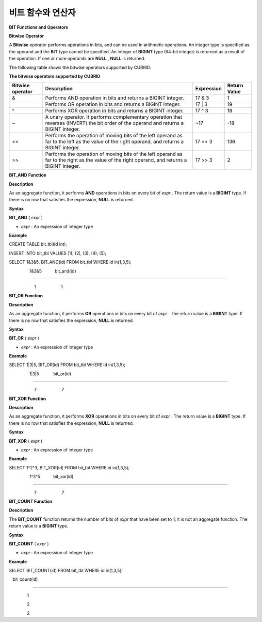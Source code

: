 ******************
비트 함수와 연산자
******************


**BIT Functions and Operators**

**Bitwise Operator**

A
**Bitwise**
operator performs operations in bits, and can be used in arithmetic operations. An integer type is specified as the operand and the
**BIT**
type cannot be specified. An integer of
**BIGINT**
type (64-bit integer) is returned as a result of the operation. If one or more operands are
**NULL**
,
**NULL**
is returned.

The following table shows the bitwise operators supported by CUBRID.

**The bitwise operators supported by CUBRID**

+----------------------+------------------------------------------------------------------------------------------------------------------------------------------------+----------------+------------------+
| **Bitwise operator** | **Description**                                                                                                                                | **Expression** | **Return Value** |
|                      |                                                                                                                                                |                |                  |
+----------------------+------------------------------------------------------------------------------------------------------------------------------------------------+----------------+------------------+
| &                    | Performs AND operation in bits and returns a BIGINT integer.                                                                                   | 17 & 3         | 1                |
|                      |                                                                                                                                                |                |                  |
+----------------------+------------------------------------------------------------------------------------------------------------------------------------------------+----------------+------------------+
| |                    | Performs OR operation in bits and returns a BIGINT integer.                                                                                    | 17 | 3         | 19               |
|                      |                                                                                                                                                |                |                  |
+----------------------+------------------------------------------------------------------------------------------------------------------------------------------------+----------------+------------------+
| ^                    | Performs XOR operation in bits and returns a BIGINT integer.                                                                                   | 17 ^ 3         | 18               |
|                      |                                                                                                                                                |                |                  |
+----------------------+------------------------------------------------------------------------------------------------------------------------------------------------+----------------+------------------+
| ~                    | A unary operator. It performs complementary operation that reverses (INVERT) the bit order of the operand and returns a BIGINT integer.        | ~17            | -18              |
|                      |                                                                                                                                                |                |                  |
+----------------------+------------------------------------------------------------------------------------------------------------------------------------------------+----------------+------------------+
| <<                   | Performs the operation of moving bits of the left operand as far to the left as the value of the right operand, and returns a BIGINT integer.  | 17 << 3        | 136              |
|                      |                                                                                                                                                |                |                  |
+----------------------+------------------------------------------------------------------------------------------------------------------------------------------------+----------------+------------------+
| >>                   | Performs the operation of moving bits of the left operand as far to the right as the value of the right operand, and returns a BIGINT integer. | 17 >> 3        | 2                |
|                      |                                                                                                                                                |                |                  |
+----------------------+------------------------------------------------------------------------------------------------------------------------------------------------+----------------+------------------+

**BIT_AND Function**

**Description**

As an aggregate function, it performs
**AND**
operations in bits on every bit of
*expr*
. The return value is a
**BIGINT**
type. If there is no row that satisfies the expression,
**NULL**
is returned. 

**Syntax**

**BIT_AND**
(
*expr*
)

*   *expr*
    : An expression of integer type



**Example**

CREATE TABLE bit_tbl(id int);

INSERT INTO bit_tbl VALUES (1), (2), (3), (4), (5);

SELECT 1&3&5, BIT_AND(id) FROM bit_tbl WHERE id in(1,3,5);

                 1&3&5           bit_and(id)

============================================

                     1                     1

**BIT_OR Function**

**Description**

As an aggregate function, it performs
**OR**
operations in bits on every bit of
*expr*
. The return value is a
**BIGINT**
type. If there is no row that satisfies the expression,
**NULL**
is returned. 

**Syntax**

**BIT_OR**
(
*expr*
)

*   *expr*
    : An expression of integer type



**Example**

SELECT 1|3|5, BIT_OR(id) FROM bit_tbl WHERE id in(1,3,5);

                 1|3|5            bit_or(id)

============================================

                     7                     7

**BIT_XOR Function**

**Description**

As an aggregate function, it performs
**XOR**
operations in bits on every bit of
*expr*
. The return value is a
**BIGINT**
type. If there is no row that satisfies the expression,
**NULL**
is returned.

**Syntax**

**BIT_XOR**
(
*expr*
)

*   *expr*
    : An expression of integer type



**Example**

SELECT 1^2^3, BIT_XOR(id) FROM bit_tbl WHERE id in(1,3,5);

                 1^3^5           bit_xor(id)

============================================

                     7                     7

**BIT_COUNT Function**

**Description**

The
**BIT_COUNT**
function returns the number of bits of
*expr*
that have been set to 1; it is not an aggregate function. The return value is a
**BIGINT**
type.

**Syntax**

**BIT_COUNT**
(
*expr*
)

*   *expr*
    : An expression of integer type



**Example**

SELECT BIT_COUNT(id) FROM bit_tbl WHERE id in(1,3,5);

   bit_count(id)

================

               1

               2

               2
